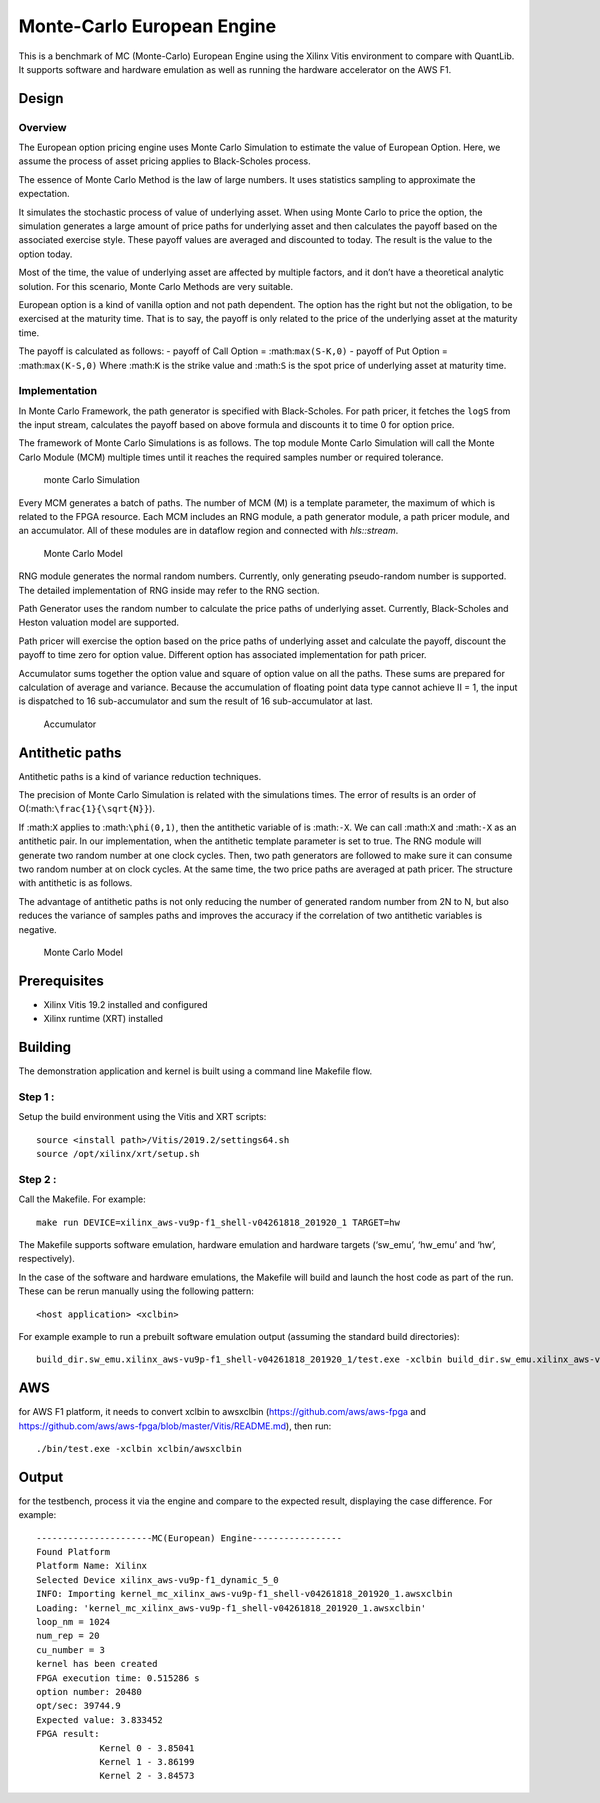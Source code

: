 Monte-Carlo European Engine
===========================

This is a benchmark of MC (Monte-Carlo) European Engine using the Xilinx
Vitis environment to compare with QuantLib. It supports software and
hardware emulation as well as running the hardware accelerator on the
AWS F1.

Design
------

Overview
~~~~~~~~

The European option pricing engine uses Monte Carlo Simulation to
estimate the value of European Option. Here, we assume the process of
asset pricing applies to Black-Scholes process.

The essence of Monte Carlo Method is the law of large numbers. It uses
statistics sampling to approximate the expectation.

It simulates the stochastic process of value of underlying asset. When
using Monte Carlo to price the option, the simulation generates a large
amount of price paths for underlying asset and then calculates the
payoff based on the associated exercise style. These payoff values are
averaged and discounted to today. The result is the value to the option
today.

Most of the time, the value of underlying asset are affected by multiple
factors, and it don’t have a theoretical analytic solution. For this
scenario, Monte Carlo Methods are very suitable.

European option is a kind of vanilla option and not path dependent. The
option has the right but not the obligation, to be exercised at the
maturity time. That is to say, the payoff is only related to the price
of the underlying asset at the maturity time.

The payoff is calculated as follows: - payoff of Call Option =
:math:``max(S-K,0)`` - payoff of Put Option = :math:``max(K-S,0)`` Where
:math:``K`` is the strike value and :math:``S`` is the spot price of
underlying asset at maturity time.

Implementation
~~~~~~~~~~~~~~

In Monte Carlo Framework, the path generator is specified with
Black-Scholes. For path pricer, it fetches the ``logS`` from the input
stream, calculates the payoff based on above formula and discounts it to
time 0 for option price.

The framework of Monte Carlo Simulations is as follows. The top module
Monte Carlo Simulation will call the Monte Carlo Module (MCM) multiple
times until it reaches the required samples number or required
tolerance.

.. figure:: ./images/mc1.PNG
   :alt: monte Carlo Simulation

   monte Carlo Simulation

Every MCM generates a batch of paths. The number of MCM (M) is a
template parameter, the maximum of which is related to the FPGA
resource. Each MCM includes an RNG module, a path generator module, a
path pricer module, and an accumulator. All of these modules are in
dataflow region and connected with *hls::stream*.

.. figure:: ./images/mc2.PNG
   :alt: Monte Carlo Model

   Monte Carlo Model

RNG module generates the normal random numbers. Currently, only
generating pseudo-random number is supported. The detailed
implementation of RNG inside may refer to the RNG section.

Path Generator uses the random number to calculate the price paths of
underlying asset. Currently, Black-Scholes and Heston valuation model
are supported.

Path pricer will exercise the option based on the price paths of
underlying asset and calculate the payoff, discount the payoff to time
zero for option value. Different option has associated implementation
for path pricer.

Accumulator sums together the option value and square of option value on
all the paths. These sums are prepared for calculation of average and
variance. Because the accumulation of floating point data type cannot
achieve II = 1, the input is dispatched to 16 sub-accumulator and sum
the result of 16 sub-accumulator at last.

.. figure:: ./images/acc.PNG
   :alt: Accumulator

   Accumulator

Antithetic paths
----------------

Antithetic paths is a kind of variance reduction techniques.

The precision of Monte Carlo Simulation is related with the simulations
times. The error of results is an order of
O(:math:``\frac{1}{\sqrt{N}}``).

If :math:``X`` applies to :math:``\phi(0,1)``, then the antithetic
variable of is :math:``-X``. We can call :math:``X`` and :math:``-X`` as
an antithetic pair. In our implementation, when the antithetic template
parameter is set to true. The RNG module will generate two random number
at one clock cycles. Then, two path generators are followed to make sure
it can consume two random number at on clock cycles. At the same time,
the two price paths are averaged at path pricer. The structure with
antithetic is as follows.

The advantage of antithetic paths is not only reducing the number of
generated random number from 2N to N, but also reduces the variance of
samples paths and improves the accuracy if the correlation of two
antithetic variables is negative.

.. figure:: ./images/mc3.PNG
   :alt: Monte Carlo Model

   Monte Carlo Model

Prerequisites
-------------

-  Xilinx Vitis 19.2 installed and configured
-  Xilinx runtime (XRT) installed

Building
--------

The demonstration application and kernel is built using a command line
Makefile flow.

Step 1 :
~~~~~~~~

Setup the build environment using the Vitis and XRT scripts:

::

           source <install path>/Vitis/2019.2/settings64.sh
           source /opt/xilinx/xrt/setup.sh

Step 2 :
~~~~~~~~

Call the Makefile. For example:

::

           make run DEVICE=xilinx_aws-vu9p-f1_shell-v04261818_201920_1 TARGET=hw

The Makefile supports software emulation, hardware emulation and
hardware targets (‘sw_emu’, ‘hw_emu’ and ‘hw’, respectively).

In the case of the software and hardware emulations, the Makefile will
build and launch the host code as part of the run. These can be rerun
manually using the following pattern:

::

           <host application> <xclbin>

For example example to run a prebuilt software emulation output
(assuming the standard build directories):

::

   build_dir.sw_emu.xilinx_aws-vu9p-f1_shell-v04261818_201920_1/test.exe -xclbin build_dir.sw_emu.xilinx_aws-vu9p-f1_shell-v04261818_201920_1/kernel_mc.xclbin

AWS
---

for AWS F1 platform, it needs to convert xclbin to awsxclbin
(https://github.com/aws/aws-fpga and
https://github.com/aws/aws-fpga/blob/master/Vitis/README.md), then run:

::

            ./bin/test.exe -xclbin xclbin/awsxclbin
            

Output
------

for the testbench, process it via the engine and compare to the expected
result, displaying the case difference. For example:

::

   ----------------------MC(European) Engine-----------------
   Found Platform
   Platform Name: Xilinx
   Selected Device xilinx_aws-vu9p-f1_dynamic_5_0
   INFO: Importing kernel_mc_xilinx_aws-vu9p-f1_shell-v04261818_201920_1.awsxclbin
   Loading: 'kernel_mc_xilinx_aws-vu9p-f1_shell-v04261818_201920_1.awsxclbin'
   loop_nm = 1024
   num_rep = 20
   cu_number = 3
   kernel has been created
   FPGA execution time: 0.515286 s
   option number: 20480
   opt/sec: 39744.9
   Expected value: 3.833452
   FPGA result:
               Kernel 0 - 3.85041
               Kernel 1 - 3.86199
               Kernel 2 - 3.84573
